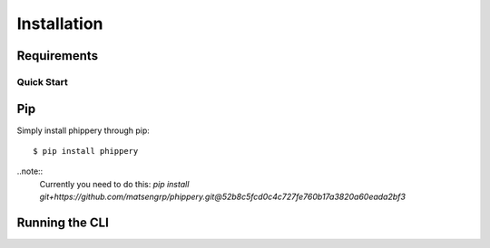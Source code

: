 .. _sec_installation:

============
Installation
============



.. _sec_installation_requirements:

************
Requirements
************


.. _sec_installation_conda:

+++++++++++
Quick Start
+++++++++++


.. _sec_installation_pip:

***
Pip
***

.. _coming_soon
Simply install phippery through pip:
::
  $ pip install phippery

..note::
        Currently you need to do this:
        `pip install git+https://github.com/matsengrp/phippery.git@52b8c5fcd0c4c727fe760b17a3820a60eada2bf3`


.. _sec_installation_running_cli:

***************
Running the CLI
***************
